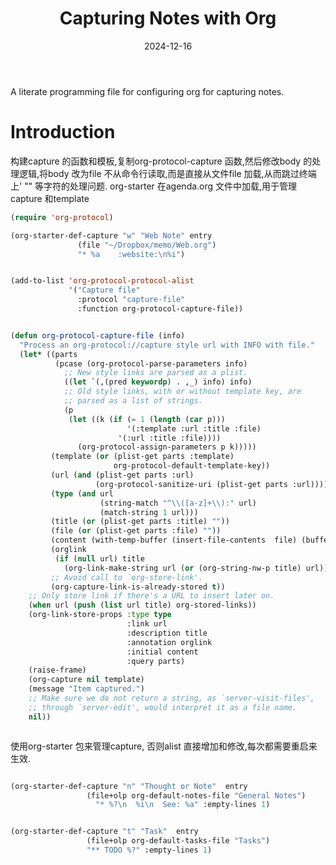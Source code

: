 #+title:  Capturing Notes with Org
#+author: Dancewhale
#+date:   2024-12-16
#+tags: emacs org

A literate programming file for configuring org for capturing notes.

#+begin_src emacs-lisp :exports none
  ;;; capturing-notes --- Configuring org for capturing notes. -*- lexical-binding: t; -*-
  ;;
  ;; © 2020-2024 Dancewhale
  ;;   Licensed under a Creative Commons Attribution 4.0 International License.
  ;;   See http://creativecommons.org/licenses/by/4.0/
  ;;
  ;; Author: Howard X. Abrams <http://gitlab.com/howardabrams>
  ;; Maintainer: Dancewhale
  ;; Created: 2024-12-16
  ;;
  ;; This file is not part of GNU Emacs.
  ;;
  ;; *NB:* Do not edit this file. Instead, edit the original literate file at:
  ;;            ~/other/emacs.d/config/capturing-notes.org
  ;;       And tangle the file to recreate this one.
  ;;
  ;;; Code:
#+end_src
* Introduction
构建capture 的函数和模板,复制org-protocol-capture 函数,然后修改body 的处理逻辑,将body 改为file
不从命令行读取,而是直接从文件file 加载,从而跳过终端上' "" 等字符的处理问题.
org-starter 在agenda.org 文件中加载,用于管理capture 和template
#+name: capture
#+begin_src emacs-lisp  :comments link
(require 'org-protocol)

(org-starter-def-capture "w" "Web Note" entry
               (file "~/Dropbox/memo/Web.org")
               "* %a    :website:\n%i")


(add-to-list 'org-protocol-protocol-alist
             '("Capture file"
               :protocol "capture-file"
               :function org-protocol-capture-file))


(defun org-protocol-capture-file (info)
  "Process an org-protocol://capture style url with INFO with file."
  (let* ((parts
          (pcase (org-protocol-parse-parameters info)
            ;; New style links are parsed as a plist.
            ((let `(,(pred keywordp) . ,_) info) info)
            ;; Old style links, with or without template key, are
            ;; parsed as a list of strings.
            (p
             (let ((k (if (= 1 (length (car p)))
                          '(:template :url :title :file)
                        '(:url :title :file))))
               (org-protocol-assign-parameters p k)))))
         (template (or (plist-get parts :template)
                       org-protocol-default-template-key))
         (url (and (plist-get parts :url)
                   (org-protocol-sanitize-uri (plist-get parts :url))))
         (type (and url
                    (string-match "^\\([a-z]+\\):" url)
                    (match-string 1 url)))
         (title (or (plist-get parts :title) ""))
         (file (or (plist-get parts :file) ""))
         (content (with-temp-buffer (insert-file-contents  file) (buffer-string))) 
         (orglink
          (if (null url) title
            (org-link-make-string url (or (org-string-nw-p title) url))))
         ;; Avoid call to `org-store-link'.
         (org-capture-link-is-already-stored t))
    ;; Only store link if there's a URL to insert later on.
    (when url (push (list url title) org-stored-links))
    (org-link-store-props :type type
                          :link url
                          :description title
                          :annotation orglink
                          :initial content
                          :query parts)
    (raise-frame)
    (org-capture nil template)
    (message "Item captured.")
    ;; Make sure we do not return a string, as `server-visit-files',
    ;; through `server-edit', would interpret it as a file name.
    nil))


#+end_src

使用org-starter 包来管理capture, 否则alist 直接增加和修改,每次都需要重启来生效.
#+name: org-task-template
#+begin_src emacs-lisp  :comments link

(org-starter-def-capture "n" "Thought or Note"  entry
                 (file+olp org-default-notes-file "General Notes")
                   "* %?\n  %i\n  See: %a" :empty-lines 1)


(org-starter-def-capture "t" "Task"  entry
                 (file+olp org-default-tasks-file "Tasks")
                 "** TODO %?" :empty-lines 1)

#+end_src



* Technical Artifacts                                :noexport:
Let's provide a name so we can =require= this file.
#+begin_src emacs-lisp :exports none
  (provide 'capturing-notes)
  ;;; capturing-notes.el ends here
#+end_src

Before you can build this on a new system, make sure that you put the cursor over any of these properties, 
and hit: ~C-c C-c~

#+description: A literate programming file for configuring org for capturing notes.

#+property:    header-args:sh :tangle no
#+property:    header-args:emacs-lisp :tangle yes
#+property:    header-args    :results none :eval no-export :comments no mkdirp yes

#+options:     num:nil toc:t todo:nil tasks:nil tags:nil date:nil
#+options:     skip:nil author:nil email:nil creator:nil timestamp:nil
#+infojs_opt:  view:nil toc:t ltoc:t mouse:underline buttons:0 path:http://orgmode.org/org-info.js
